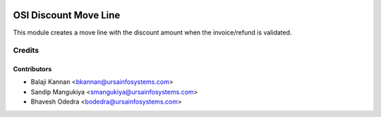 .. image:: https://img.shields.io/badge/licence-AGPL--3-blue.svg
   :target: http://www.gnu.org/licenses/agpl-3.0-standalone.html
   :alt: License: AGPL-3

=======================
OSI Discount Move Line
=======================

This module creates a move line with the discount amount when the invoice/refund is validated.

Credits
=======

Contributors
------------

* Balaji Kannan <bkannan@ursainfosystems.com>
* Sandip Mangukiya <smangukiya@ursainfosystems.com>
* Bhavesh Odedra <bodedra@ursainfosystems.com>
